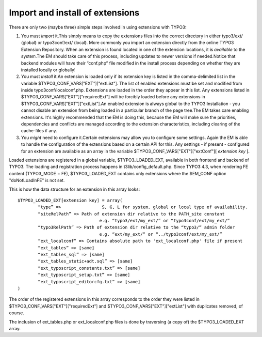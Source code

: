 ﻿

.. ==================================================
.. FOR YOUR INFORMATION
.. --------------------------------------------------
.. -*- coding: utf-8 -*- with BOM.

.. ==================================================
.. DEFINE SOME TEXTROLES
.. --------------------------------------------------
.. role::   underline
.. role::   typoscript(code)
.. role::   ts(typoscript)
   :class:  typoscript
.. role::   php(code)


Import and install of extensions
^^^^^^^^^^^^^^^^^^^^^^^^^^^^^^^^

There are only two (maybe three) simple steps involved in using
extensions with TYPO3:

#. You must  *import* it.This simply means to copy the extensions files
   into the correct directory in either typo3/ext/ (global) or
   typo3conf/ext/ (local). More commonly you import an extension directly
   from the online TYPO3 Extension Repository. When an extension is found
   located in one of the extension locations, it is  *available* to the
   system.The EM should take care of this process, including updates to
   newer versions if needed.Notice that backend modules will have their
   “conf.php” file modified in the install process depending on whether
   they are installed locally or globally!

#. You must  *install* it.An extension is loaded only if its extension
   key is listed in the comma-delimited list in the variable
   $TYPO3\_CONF\_VARS["EXT"]["extList"]. The list of enabled extensions
   must be set and modified from inside typo3conf/localconf.php.
   Extensions are loaded in the order they appear in this list. Any
   extensions listed in $TYPO3\_CONF\_VARS["EXT"]["requiredExt"] will be
   forcibly loaded before any extensions in
   $TYPO3\_CONF\_VARS["EXT"]["extList"].An enabled extension is always
   global to the TYPO3 Installation - you cannot disable an extension
   from being loaded in a particular branch of the page tree.The EM takes
   care enabling extensions. It's highly recommended that the EM is doing
   this, because the EM will make sure the priorities, dependencies and
   conflicts are managed according to the extension characteristics,
   including clearing of the cache-files if any.

#. You  *might* need to configure it.Certain extensions may allow you to
   configure some settings. Again the EM is able to handle the
   configuration of the extensions based on a certain API for this. Any
   settings - if present - configured for an extension are available as
   an array in the variable $TYPO3\_CONF\_VARS["EXT"]["extConf"][
   *extension key* ].

Loaded extensions are registered in a global variable,
$TYPO3\_LOADED\_EXT, available in both frontend and backend of TYPO3.
The loading and registration process happens in
t3lib/config\_default.php. Since TYPO3 4.3, when rendering FE content
(TYPO3\_MODE = FE), $TYPO3\_LOADED\_EXT contains only extensions where
the $EM\_CONF option "doNotLoadInFE" is not set.

This is how the data structure for an extension in this array looks:

::

   $TYPO3_LOADED_EXT[extension key] = array(
           “type” =>                S, G, L for system, global or local type of availability.
           “siteRelPath” => Path of extension dir relative to the PATH_site constant
                                   e.g. “typo3/ext/my_ext/” or “typo3conf/ext/my_ext/”
           “typo3RelPath” => Path of extension dir relative to the “typo3/” admin folder
                                   e.g. “ext/my_ext/” or “../typo3conf/ext/my_ext/”
           “ext_localconf” => Contains absolute path to 'ext_localconf.php' file if present
           “ext_tables” => [same]
           “ext_tables_sql” => [same]
           “ext_tables_static+adt.sql” => [same]
           “ext_typoscript_constants.txt” => [same]
           “ext_typoscript_setup.txt” => [same]
           “ext_typoscript_editorcfg.txt” => [same]
   )

The order of the registered extensions in this array corresponds to
the order they were listed in $TYPO3\_CONF\_VARS["EXT"]["requiredExt"]
and $TYPO3\_CONF\_VARS["EXT"]["extList"] with duplicates removed, of
course.

The inclusion of ext\_tables.php or ext\_localconf.php files is done
by traversing (a copy of) the $TYPO3\_LOADED\_EXT array.

